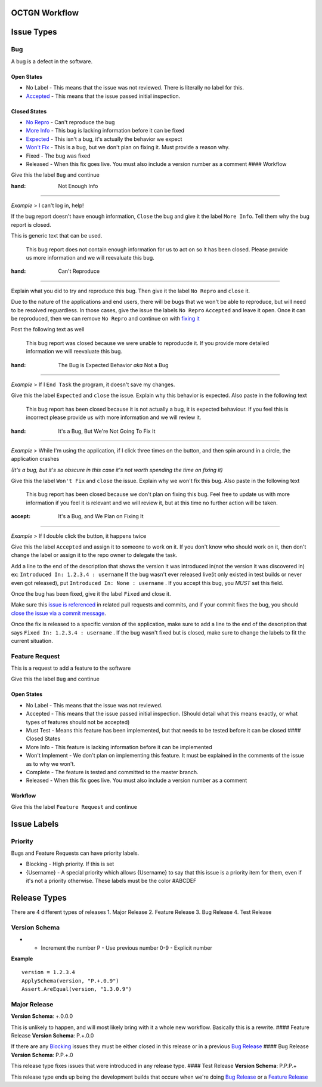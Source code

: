 OCTGN Workflow
==============

Issue Types
===========

Bug
---

A bug is a defect in the software. 

Open States
~~~~~~~~~~~

* No Label - This means that the issue was not reviewed. There is literally no label for this. 
* `Accepted <#it’s-a-bug-and-we-plan-on-fixing-it>`__ - This means that the issue passed initial inspection. 

Closed States 
~~~~~~~~~~~~~

* `No Repro <#can't-reproduce>`__ - Can't reproduce the bug 
* `More Info <#not-enough-info>`__ - This bug is lacking information before it can be fixed 
* `Expected <#the-bug-is-expected-behavior-aka-not-a-bug>`__ - This isn't a bug, it's actually the behavior we expect 
* `Won't Fix <#it’s-a-bug-but-we’re-not-going-to-fix-it>`__ - This is a bug, but we don't plan on fixing it. Must provide a reason why. 
* Fixed - The bug was fixed 
* Released - When this fix goes live. You must also include a version number as a comment #### Workflow

Give this the label ``Bug`` and continue

:hand: Not Enough Info
~~~~~~~~~~~~~~~~~~~~~~

*Example* > I can't log in, help!

If the bug report doesn't have enough information, ``Close`` the bug and give it the label ``More Info``. Tell them why the bug report is closed.

This is generic text that can be used.

    This bug report does not contain enough information for us to act on so it has been closed. Please provide us more information and we will reevaluate this bug.

:hand: Can't Reproduce
~~~~~~~~~~~~~~~~~~~~~~

Explain what you did to try and reproduce this bug. Then give it the label ``No Repro`` and ``close`` it.

Due to the nature of the applications and end users, there will be bugs that we won't be able to reproduce, but will need to be resolved reguardless. In those cases, give the issue the labels ``No Repro`` ``Accepted`` and leave it open. Once it can be reproduced, then we can remove ``No Repro`` and continue on with `fixing it <#it’s-a-bug-and-we-plan-on-fixing-it>`__

Post the following text as well

    This bug report was closed because we were unable to reproducde it.  If you provide more detailed information we will reevaluate this bug.

:hand: The Bug is Expected Behavior *aka* Not a Bug
~~~~~~~~~~~~~~~~~~~~~~~~~~~~~~~~~~~~~~~~~~~~~~~~~~~

*Example* > If I ``End Task`` the program, it doesn't save my changes.

Give this the label ``Expected`` and ``close`` the issue. Explain why this behavior is expected. Also paste in the following text

    This bug report has been closed because it is not actually a bug, it is expected behaviour. If you feel this is incorrect please provide us with more information and we will review it.

:hand: It's a Bug, But We're Not Going To Fix It
~~~~~~~~~~~~~~~~~~~~~~~~~~~~~~~~~~~~~~~~~~~~~~~~

*Example* > While I'm using the application, if I click three times on the button, and then spin around in a circle, the application crashes

*(It's a bug, but it's so obscure in this case it's not worth spending the time on fixing it)*

Give this the label ``Won't Fix`` and ``close`` the issue. Explain why we won't fix this bug. Also paste in the following text

    This bug report has been closed because we don't plan on fixing this bug. Feel free to update us with more information if you feel it is relevant and we will review it, but at this time no further action will be taken.

:accept: It's a Bug, and We Plan on Fixing It
~~~~~~~~~~~~~~~~~~~~~~~~~~~~~~~~~~~~~~~~~~~~~

*Example* > If I double click the button, it happens twice

Give this the label ``Accepted`` and assign it to someone to work on it.  If you don't know who should work on it, then don't change the label or assign it to the repo owner to delegate the task.

Add a line to the end of the description that shows the version it was introduced in(not the version it was discovered in) ex: ``Introduced In: 1.2.3.4 : username`` If the bug wasn't ever released live(it only existed in test builds or never even got released), put ``Introduced In: None : username`` . If you accept this bug, you *MUST* set this field.

Once the bug has been fixed, give it the label ``Fixed`` and close it.

Make sure this `issue is referenced <https://github.com/blog/957-introducing-issue-mentions>`__ in related pull requests and commits, and if your commit fixes the bug, you should `close the issue via a commit message <https://help.github.com/articles/closing-issues-via-commit-messages/>`__.

Once the fix is released to a specific version of the application, make sure to add a line to the end of the description that says ``Fixed In: 1.2.3.4 : username`` . If the bug wasn't fixed but is closed, make sure to change the labels to fit the current situation.

Feature Request
---------------

This is a request to add a feature to the software

Give this the label ``Bug`` and continue

Open States
~~~~~~~~~~~

-  No Label - This means that the issue was not reviewed.
-  Accepted - This means that the issue passed initial inspection.
   (Should detail what this means exactly, or what types of features
   should not be accepted)
-  Must Test - Means this feature has been implemented, but that needs
   to be tested before it can be closed #### Closed States
-  More Info - This feature is lacking information before it can be
   implemented
-  Won't Implement - We don't plan on implementing this feature. It must
   be explained in the comments of the issue as to why we won't.
-  Complete - The feature is tested and committed to the master branch.
-  Released - When this fix goes live. You must also include a version
   number as a comment

Workflow
~~~~~~~~

Give this the label ``Feature Request`` and continue

Issue Labels
============

Priority
--------

Bugs and Feature Requests can have priority labels.

-  Blocking - High priority. If this is set
-  {Username} - A special priority which allows {Username} to say that
   this issue is a priority item for them, even if it's not a priority
   otherwise. These labels must be the color #ABCDEF

Release Types
=============

There are 4 different types of releases 1. Major Release 2. Feature
Release 3. Bug Release 4. Test Release

Version Schema
--------------

+ - Increment the number P - Use previous number 0-9 - Explicit number

**Example**

::

    version = 1.2.3.4
    ApplySchema(version, "P.+.0.9")
    Assert.AreEqual(version, "1.3.0.9")

Major Release
-------------

**Version Schema**: +.0.0.0

This is unlikely to happen, and will most likely bring with it a whole
new workflow. Basically this is a rewrite. #### Feature Release
**Version Schema**: P.+.0.0

If there are any `Blocking <#Blocking>`__ issues they must be either
closed in this release or in a previous `Bug Release <#bug-release>`__
#### Bug Release **Version Schema**: P.P.+.0

This release type fixes issues that were introduced in any release type.
#### Test Release **Version Schema**: P.P.P.+

This release type ends up being the development builds that occure when
we're doing `Bug Release <#bug-release>`__ or a `Feature
Release <#feature-release>`__
